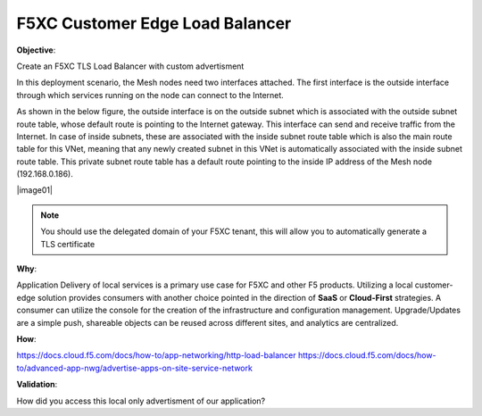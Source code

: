 F5XC Customer Edge Load Balancer
================================

**Objective**:

Create an F5XC TLS Load Balancer with custom advertisment

In this deployment scenario, the Mesh nodes need two interfaces attached. The first interface is the outside interface through which services running on the node can connect to the Internet.

As shown in the below figure, the outside interface is on the outside subnet which is associated with the outside subnet route table, whose default route is pointing to the Internet gateway. This interface can send and receive traffic from the Internet. In case of inside subnets, these are associated with the inside subnet route table which is also the main route table for this VNet, meaning that any newly created subnet in this VNet is automatically associated with the inside subnet route table. This private subnet route table has a default route pointing to the inside IP address of the Mesh node (192.168.0.186).

|image01|

.. note:: You should use the delegated domain of your F5XC tenant, this will allow you to automatically generate a TLS certificate

**Why**:

Application Delivery of local services is a primary use case for F5XC and other F5 products. Utilizing a local customer-edge solution provides consumers with another choice pointed in the direction of **SaaS** or **Cloud-First** strategies. A consumer can utilize the console for the creation of the infrastructure and configuration management. Upgrade/Updates are a simple push, shareable objects can be reused across different sites, and analytics are centralized.

**How**:

https://docs.cloud.f5.com/docs/how-to/app-networking/http-load-balancer
https://docs.cloud.f5.com/docs/how-to/advanced-app-nwg/advertise-apps-on-site-service-network

**Validation**: 

How did you access this local only advertisment of our application? 